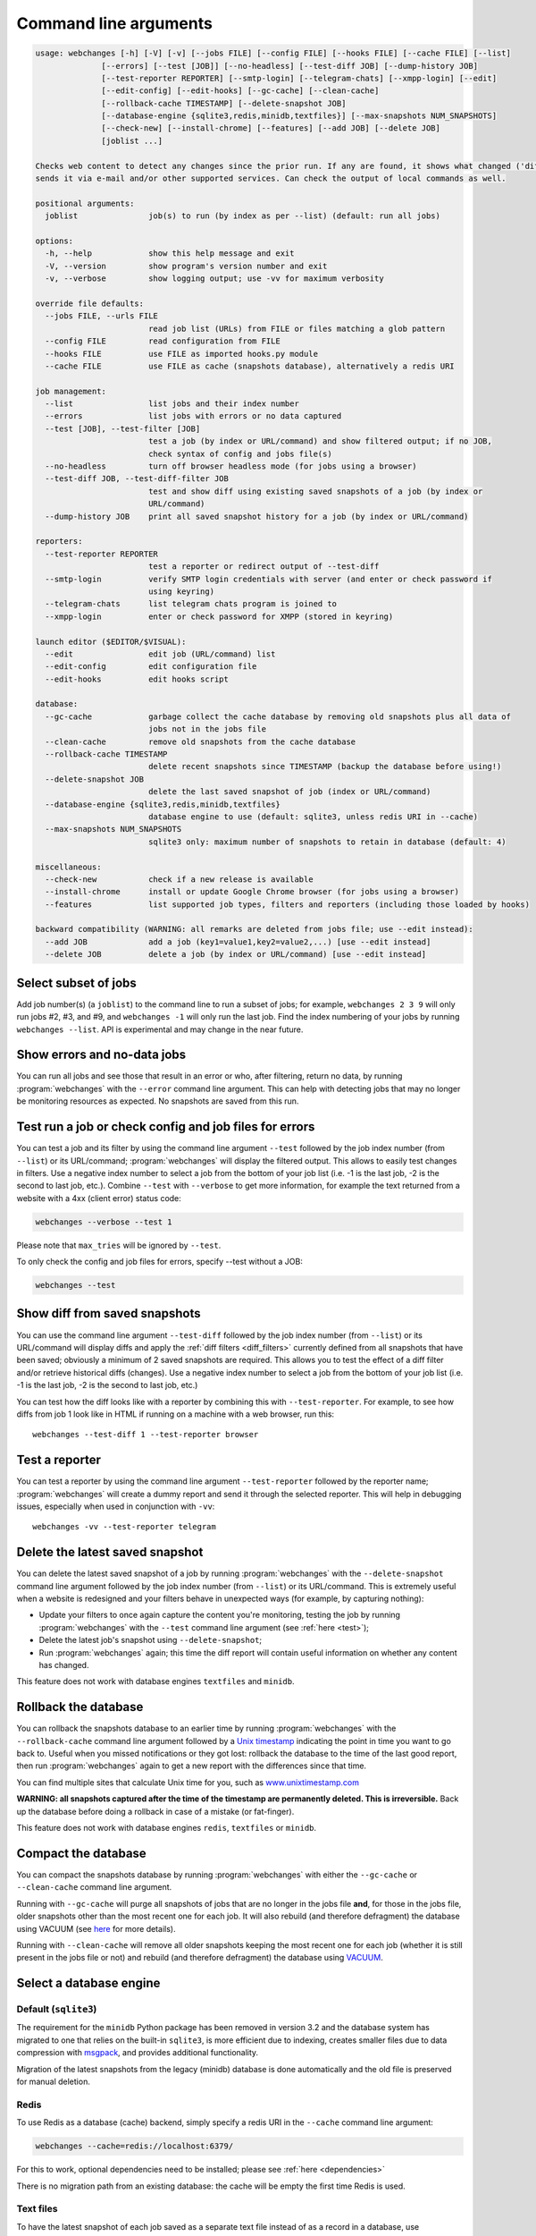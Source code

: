 .. _command_line:

======================
Command line arguments
======================

.. code block to column ~103 only; beyond has horizontal scroll bar
   1234567890123456789012345678901234567890123456789012345678901234567890123456789012345678901234567890123

.. code-block::

   usage: webchanges [-h] [-V] [-v] [--jobs FILE] [--config FILE] [--hooks FILE] [--cache FILE] [--list]
                 [--errors] [--test [JOB]] [--no-headless] [--test-diff JOB] [--dump-history JOB]
                 [--test-reporter REPORTER] [--smtp-login] [--telegram-chats] [--xmpp-login] [--edit]
                 [--edit-config] [--edit-hooks] [--gc-cache] [--clean-cache]
                 [--rollback-cache TIMESTAMP] [--delete-snapshot JOB]
                 [--database-engine {sqlite3,redis,minidb,textfiles}] [--max-snapshots NUM_SNAPSHOTS]
                 [--check-new] [--install-chrome] [--features] [--add JOB] [--delete JOB]
                 [joblist ...]

   Checks web content to detect any changes since the prior run. If any are found, it shows what changed ('diff') and/or
   sends it via e-mail and/or other supported services. Can check the output of local commands as well.

   positional arguments:
     joblist               job(s) to run (by index as per --list) (default: run all jobs)

   options:
     -h, --help            show this help message and exit
     -V, --version         show program's version number and exit
     -v, --verbose         show logging output; use -vv for maximum verbosity

   override file defaults:
     --jobs FILE, --urls FILE
                           read job list (URLs) from FILE or files matching a glob pattern
     --config FILE         read configuration from FILE
     --hooks FILE          use FILE as imported hooks.py module
     --cache FILE          use FILE as cache (snapshots database), alternatively a redis URI

   job management:
     --list                list jobs and their index number
     --errors              list jobs with errors or no data captured
     --test [JOB], --test-filter [JOB]
                           test a job (by index or URL/command) and show filtered output; if no JOB,
                           check syntax of config and jobs file(s)
     --no-headless         turn off browser headless mode (for jobs using a browser)
     --test-diff JOB, --test-diff-filter JOB
                           test and show diff using existing saved snapshots of a job (by index or
                           URL/command)
     --dump-history JOB    print all saved snapshot history for a job (by index or URL/command)

   reporters:
     --test-reporter REPORTER
                           test a reporter or redirect output of --test-diff
     --smtp-login          verify SMTP login credentials with server (and enter or check password if
                           using keyring)
     --telegram-chats      list telegram chats program is joined to
     --xmpp-login          enter or check password for XMPP (stored in keyring)

   launch editor ($EDITOR/$VISUAL):
     --edit                edit job (URL/command) list
     --edit-config         edit configuration file
     --edit-hooks          edit hooks script

   database:
     --gc-cache            garbage collect the cache database by removing old snapshots plus all data of
                           jobs not in the jobs file
     --clean-cache         remove old snapshots from the cache database
     --rollback-cache TIMESTAMP
                           delete recent snapshots since TIMESTAMP (backup the database before using!)
     --delete-snapshot JOB
                           delete the last saved snapshot of job (index or URL/command)
     --database-engine {sqlite3,redis,minidb,textfiles}
                           database engine to use (default: sqlite3, unless redis URI in --cache)
     --max-snapshots NUM_SNAPSHOTS
                           sqlite3 only: maximum number of snapshots to retain in database (default: 4)

   miscellaneous:
     --check-new           check if a new release is available
     --install-chrome      install or update Google Chrome browser (for jobs using a browser)
     --features            list supported job types, filters and reporters (including those loaded by hooks)

   backward compatibility (WARNING: all remarks are deleted from jobs file; use --edit instead):
     --add JOB             add a job (key1=value1,key2=value2,...) [use --edit instead]
     --delete JOB          delete a job (by index or URL/command) [use --edit instead]

.. _job_subset:

Select subset of jobs
---------------------
Add job number(s) (a ``joblist``) to the command line to run a subset of jobs; for example, ``webchanges 2 3 9`` will
only run jobs #2, #3, and #9, and ``webchanges -1`` will only run the last job. Find the index numbering of your jobs by
running ``webchanges --list``. API is experimental and may change in the near future.

.. versionadded:: 3.6

.. versionchanged:: 3.8
   Accepts negative indices.

Show errors and no-data jobs
----------------------------
You can run all jobs and see those that result in an error or who, after filtering, return no data, by running
:program:`webchanges` with the ``--error`` command line argument. This can help with detecting jobs that may no longer
be monitoring resources as expected. No snapshots are saved from this run.

.. _test:

Test run a job or check config and job files for errors
-------------------------------------------------------
You can test a job and its filter by using the command line argument ``--test`` followed by the job index number
(from ``--list``) or its URL/command; :program:`webchanges` will display the filtered output. This allows to easily
test changes in filters. Use a negative index number to select a job from the bottom of your job list (i.e. -1 is the
last job, -2 is the second to last job, etc.).  Combine ``--test`` with ``--verbose`` to get more information, for
example the text returned from a website with a 4xx (client error) status code:

.. code-block:: bash

   webchanges --verbose --test 1

Please note that ``max_tries`` will be ignored by ``--test``.

To only check the config and job files for errors, specify --test without a JOB:

.. code-block:: bash

   webchanges --test


.. versionchanged:: 3.8
   Accepts negative indices.

.. versionchanged:: 3.10.2
   JOB no longer required (will only check the config and job files for errors).

.. _test-diff:

Show diff from saved snapshots
------------------------------
You can use the command line argument ``--test-diff`` followed by the job index number (from ``--list``) or its
URL/command will display diffs and apply the :ref:`diff filters <diff_filters>` currently defined from all snapshots
that have been saved; obviously a minimum of 2 saved snapshots are required. This allows you to test the effect of a
diff filter and/or retrieve historical diffs (changes). Use a negative index number to select a job from the bottom
of your job list (i.e. -1 is the last job, -2 is the second to last job, etc.)

You can test how the diff looks like with a reporter by combining this with ``--test-reporter``. For example, to see
how diffs from job 1 look like in HTML if running on a machine with a web browser, run this::

   webchanges --test-diff 1 --test-reporter browser


.. versionchanged:: 3.3
   Will now display all saved snapshots instead of only the latest 10.

.. versionchanged:: 3.8
   Accepts negative indices.

.. versionchanged:: 3.9
   Can be used in combination with ``--test-reporter``.


.. _test-reporter:

Test a reporter
---------------
You can test a reporter by using the command line argument ``--test-reporter`` followed by the reporter name;
:program:`webchanges` will create a dummy report and send it through the selected reporter. This will help in
debugging issues, especially when used in conjunction with ``-vv``::

   webchanges -vv --test-reporter telegram


.. versionchanged:: 3.9
   Can be used in combination with ``--test-diff`` to redirect the output of the diff to a reporter.


.. _delete-snapshot:

Delete the latest saved snapshot
--------------------------------
You can delete the latest saved snapshot of a job by running :program:`webchanges` with the ``--delete-snapshot``
command line argument followed by the job index number (from ``--list``) or its URL/command. This is extremely
useful when a website is redesigned and your filters behave in unexpected ways (for example, by capturing nothing):

* Update your filters to once again capture the content you're monitoring, testing the job by running
  :program:`webchanges` with the ``--test`` command line argument (see :ref:`here <test>`);
* Delete the latest job's snapshot using ``--delete-snapshot``;
* Run :program:`webchanges` again; this time the diff report will contain useful information on whether any content has
  changed.

This feature does not work with database engines ``textfiles`` and ``minidb``.

.. versionadded:: 3.5

.. versionchanged:: 3.8
   Also works with ``redis`` database engine.


.. _rollback-cache:

Rollback the database
---------------------
You can rollback the snapshots database to an earlier time by running :program:`webchanges` with the
``--rollback-cache`` command line argument followed by a `Unix timestamp <https://en.wikipedia
.org/wiki/Unix_time>`__ indicating the point in time you want to go back to. Useful when you missed notifications or
they got lost: rollback the database to the time of the last good report, then run :program:`webchanges` again to get
a new report with the differences since that time.

You can find multiple sites that calculate Unix time for you, such as `www.unixtimestamp.com
<https://www.unixtimestamp.com/>`__

**WARNING: all snapshots captured after the time of the timestamp are permanently deleted. This is irreversible.**  Back
up the database before doing a rollback in case of a mistake (or fat-finger).

This feature does not work with database engines ``redis``, ``textfiles`` or ``minidb``.

.. versionadded:: 3.2


.. _compact-cache:

Compact the database
--------------------
You can compact the snapshots database by running :program:`webchanges` with either the ``--gc-cache`` or
``--clean-cache`` command line argument.

Running with ``--gc-cache`` will purge all snapshots of jobs that are no longer in the jobs file **and**, for those in
the jobs file, older snapshots other than the most recent one for each job. It will also rebuild (and therefore
defragment) the database using VACUUM (see `here <https://www.sqlite.org/lang_vacuum.html#how_vacuum_works>`__ for more
details).

.. tip
   If you use multiple jobs files, use ``--cg-cache`` in conjunction with a glob ``--jobs`` command, e.g. ``webchanges
   --jobs "jobs*.yaml" --gc-cache``.  To ensure that the glob is correct, run e.g. ``webchanges --jobs "jobs*.yaml"
   --list``.

Running with ``--clean-cache`` will remove all older snapshots keeping the most recent one for each job (whether it is
still present in the jobs file or not) and rebuild (and therefore defragment) the database using `VACUUM
<https://www.sqlite.org/lang_vacuum.html#how_vacuum_works>`__.



.. _database-engine:

Select a database engine
-------------------------
Default (``sqlite3``)
~~~~~~~~~~~~~~~~~~~~~
The requirement for the ``minidb`` Python package has been removed in version 3.2 and the database system has migrated
to one that relies on the built-in ``sqlite3``, is more efficient due to indexing, creates smaller files due to data
compression with `msgpack <https://msgpack.org/index.html>`__, and provides additional functionality.

Migration of the latest snapshots from the legacy (minidb) database is done automatically and the old file is preserved
for manual deletion.

Redis
~~~~~
To use Redis as a database (cache) backend, simply specify a redis URI in the ``--cache`` command line argument:

.. code-block:: bash

    webchanges --cache=redis://localhost:6379/

For this to work, optional dependencies need to be installed; please see :ref:`here <dependencies>`

There is no migration path from an existing database: the cache will be empty the first time Redis is used.

Text files
~~~~~~~~~~
To have the latest snapshot of each job saved as a separate text file instead of as a record in a database, use
``--cache-engine textfiles``.

minidb (legacy)
~~~~~~~~~~~~~~~
To use the minidb-based database structure used in prior versions and in :program:`urlwatch` 2, launch
:program:`webchanges` with the command line argument ``--cache-engine minidb``. The ``minidib`` Python package must
be installed for this to work.


.. versionadded:: 3.2


.. _max-snapshots:

Maximum number of snapshots to save
-----------------------------------
Each time you run :program:`webchanges` it captures the data downloaded from the URL (or the output of the command
specified), applies filters, and saves the resulting snapshot to a database for future comparison. By default¹ only
the last 4 snapshots are kept, but this number can be changed with the ``--max-snapshots`` command line argument. If
set to 0, all snapshots are retained (the database will grow unbounded).

.. tip:: Changes (diffs) between saved snapshots can be redisplayed with the ``--test-diff`` command line argument (see
   :ref:`here <test-diff>`).

¹ Note that when using ``redis`` or ``minidb`` database engines all snapshots will be kept, while when using the
``textfiles`` database engine only the last snapshot is kept.


.. versionadded:: 3.3
   for default ``sqlite3`` database engine only.


.. todo::
    This part of documentation needs your help!
    Please consider :ref:`contributing <contributing>` a pull request to update this.
